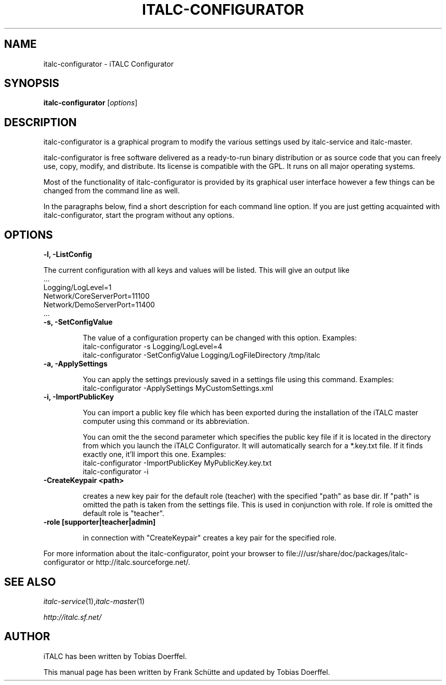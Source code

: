 .TH ITALC-CONFIGURATOR 1 2013-08-12 iTALC
.SH NAME
italc-configurator \- iTALC Configurator
.SH SYNOPSIS
\fBitalc-configurator\fP [\fIoptions\fP]
.SH DESCRIPTION

italc-configurator is a graphical program to modify the various settings used by italc-service and italc-master.

italc-configurator is free software delivered as a ready-to-run binary distribution or as source code that you can freely use, copy, modify, and distribute. Its license is compatible with the GPL. It runs on all major operating systems.

Most of the functionality of italc-configurator is provided by its graphical user interface however a few things can be changed from the command line as well.

In the paragraphs below, find a short description for each command line option. If you are just getting acquainted with italc-configurator, start the program without any options.
.
.SH OPTIONS
.B -l, -ListConfig

The current configuration with all keys and values will be listed. This will give an output like
   ...
   Logging/LogLevel=1
   Network/CoreServerPort=11100
   Network/DemoServerPort=11400
   ...

.TP
.B -s, -SetConfigValue

The value of a configuration property can be changed with this option.
Examples:
  italc-configurator -s Logging/LogLevel=4
  italc-configurator -SetConfigValue Logging/LogFileDirectory /tmp/italc

.TP
.B -a, -ApplySettings

You can apply the settings previously saved in a settings file using this command.
Examples:
  italc-configurator -ApplySettings MyCustomSettings.xml

.TP
.B -i, -ImportPublicKey

You can import a public key file which has been exported during the installation
of the iTALC master computer using this command or its abbreviation.

You can omit the the second parameter which specifies the public key file if it
is located in the directory from which you launch the iTALC Configurator. It will
automatically search for a *.key.txt file. If it finds exactly one, it'll import
this one.
Examples:
  italc-configurator -ImportPublicKey MyPublicKey.key.txt
  italc-configurator -i

.TP
.B -CreateKeypair <path>

creates a new key pair for the default role (teacher) with the specified "path" as base dir. If "path" is omitted 
the path is taken from the settings file. This is used in conjunction with role. If role is omitted the default
role is "teacher".

.TP
.B -role [supporter|teacher|admin]

in connection with "CreateKeypair" creates a key pair for the specified role.

.PP
For more information about the italc-configurator, point your browser to file:///usr/share/doc/packages/italc-configurator or http://italc.sourceforge.net/.
.SH SEE ALSO
.IR italc-service (1), italc-master (1)

.PP
.IR http://italc.sf.net/

.SH AUTHOR
iTALC has been written by Tobias Doerffel.
.PP
This manual page has been written by Frank Schütte and updated by Tobias Doerffel.
